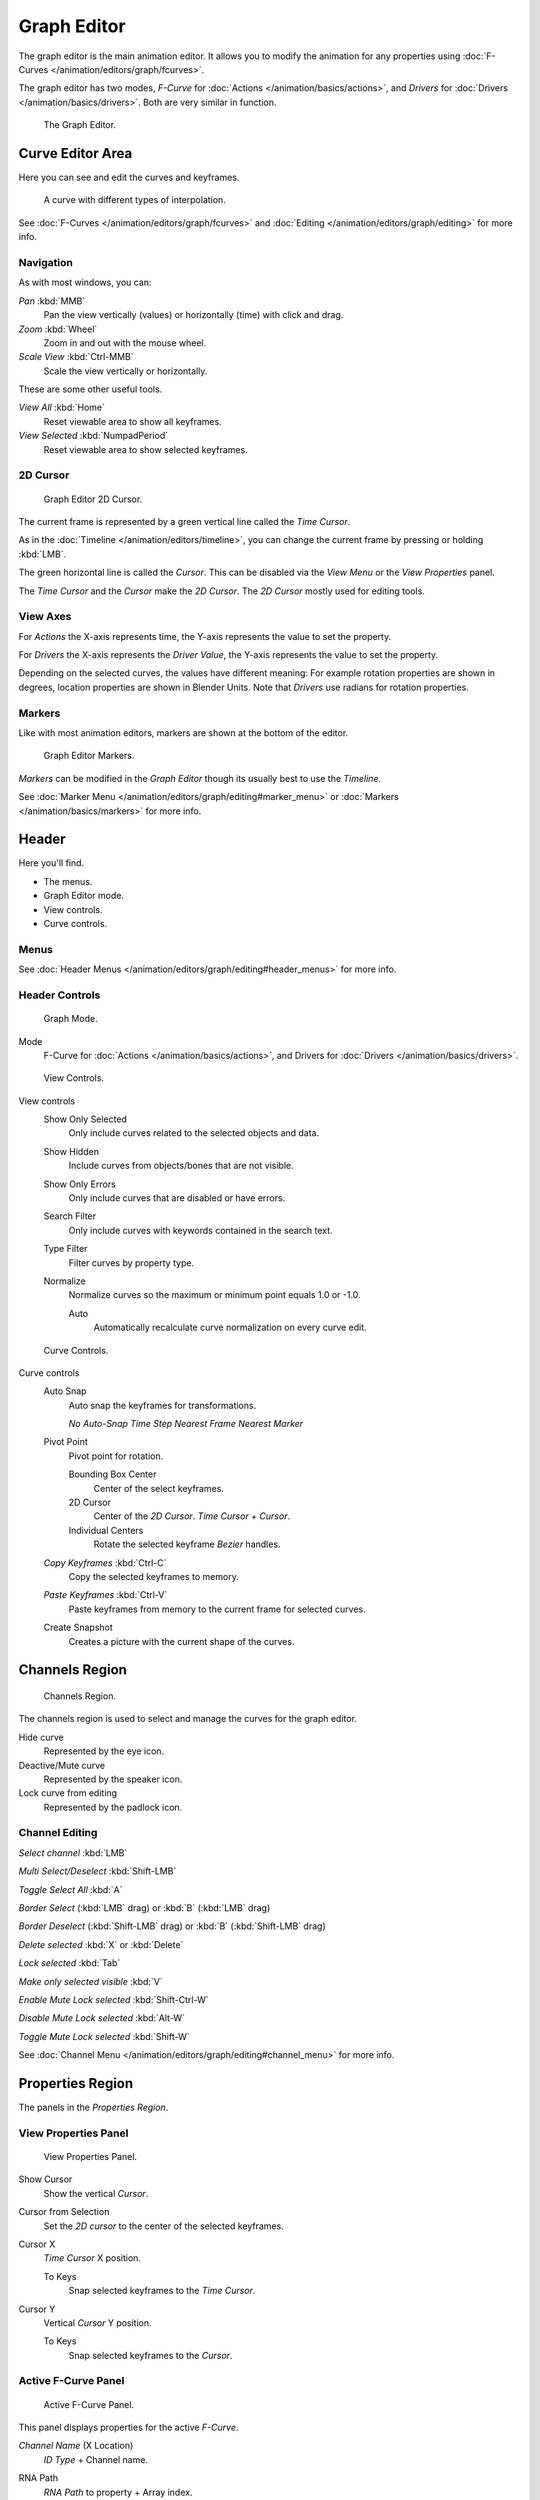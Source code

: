 
************
Graph Editor
************

The graph editor is the main animation editor.
It allows you to modify the animation for any properties using :doc:`F-Curves </animation/editors/graph/fcurves>`.

The graph editor has two modes, *F-Curve* for :doc:`Actions </animation/basics/actions>`,
and *Drivers* for :doc:`Drivers </animation/basics/drivers>`. Both are very similar in function.


.. figure:: /images/Doc_Graph_Editor.jpg
   :width: 600px

   The Graph Editor.


Curve Editor Area
=================

Here you can see and edit the curves and keyframes.


.. figure:: /images/Doc_Graph_Curve.jpg

   A curve with different types of interpolation.


See :doc:`F-Curves </animation/editors/graph/fcurves>`
and :doc:`Editing </animation/editors/graph/editing>` for more info.


Navigation
----------

As with most windows, you can:

*Pan* :kbd:`MMB`
   Pan the view vertically (values) or horizontally (time) with click and drag.

*Zoom* :kbd:`Wheel`
   Zoom in and out with the mouse wheel.

*Scale View* :kbd:`Ctrl-MMB`
   Scale the view vertically or horizontally.

These are some other useful tools.

*View All* :kbd:`Home`
   Reset viewable area to show all keyframes.

*View Selected* :kbd:`NumpadPeriod`
   Reset viewable area to show selected keyframes.


2D Cursor
---------

.. figure:: /images/Doc_Graph_2DCursor.jpg

   Graph Editor 2D Cursor.


The current frame is represented by a green vertical line called the *Time Cursor*.

As in the :doc:`Timeline </animation/editors/timeline>`,
you can change the current frame by pressing or holding :kbd:`LMB`.

The green horizontal line is called the *Cursor*.
This can be disabled via the *View Menu* or the *View Properties* panel.

The *Time Cursor* and the *Cursor* make the *2D Cursor*.
The *2D Cursor* mostly used for editing tools.


View Axes
---------

For *Actions* the X-axis represents time,
the Y-axis represents the value to set the property.

For *Drivers* the X-axis represents the *Driver Value*,
the Y-axis represents the value to set the property.

Depending on the selected curves, the values have different meaning:
For example rotation properties are shown in degrees,
location properties are shown in Blender Units.
Note that *Drivers* use radians for rotation properties.


Markers
-------

Like with most animation editors, markers are shown at the bottom of the editor.


.. figure:: /images/Doc_Graph_Markers.jpg

   Graph Editor Markers.


*Markers* can be modified in the *Graph Editor* though its usually best to use the *Timeline*.

See :doc:`Marker Menu </animation/editors/graph/editing#marker_menu>` or
:doc:`Markers </animation/basics/markers>` for more info.


Header
======

Here you'll find.


- The menus.
- Graph Editor mode.
- View controls.
- Curve controls.


Menus
-----

See :doc:`Header Menus </animation/editors/graph/editing#header_menus>` for more info.


Header Controls
---------------

.. figure:: /images/Doc_Graph_Header_Mode.jpg

   Graph Mode.


Mode
   F-Curve for :doc:`Actions </animation/basics/actions>`,
   and Drivers for :doc:`Drivers </animation/basics/drivers>`.


.. figure:: /images/Doc_Graph_Header_View.jpg

   View Controls.


View controls
   Show Only Selected
      Only include curves related to the selected objects and data.

   Show Hidden
      Include curves from objects/bones that are not visible.

   Show Only Errors
      Only include curves that are disabled or have errors.

   Search Filter
      Only include curves with keywords contained in the search text.

   Type Filter
      Filter curves by property type.

   Normalize
      Normalize curves so the maximum or minimum point equals 1.0 or -1.0.

      Auto
         Automatically recalculate curve normalization on every curve edit.


.. figure:: /images/Doc_Graph_Header_Edit.jpg

   Curve Controls.


Curve controls
   Auto Snap
      Auto snap the keyframes for transformations.

      *No Auto-Snap*
      *Time Step*
      *Nearest Frame*
      *Nearest Marker*

   Pivot Point
      Pivot point for rotation.

      Bounding Box Center
         Center of the select keyframes.

      2D Cursor
         Center of the *2D Cursor*. *Time Cursor* + *Cursor*.

      Individual Centers
         Rotate the selected keyframe *Bezier* handles.

   *Copy Keyframes* :kbd:`Ctrl-C`
      Copy the selected keyframes to memory.

   *Paste Keyframes* :kbd:`Ctrl-V`
      Paste keyframes from memory to the current frame for selected curves.

   Create Snapshot
      Creates a picture with the current shape of the curves.


Channels Region
===============

.. figure:: /images/Doc_Graph_Channels.jpg

   Channels Region.


The channels region is used to select and manage the curves for the graph editor.

Hide curve
   Represented by the eye icon.

Deactive/Mute curve
   Represented by the speaker icon.

Lock curve from editing
   Represented by the padlock icon.


Channel Editing
---------------

*Select channel* :kbd:`LMB`

*Multi Select/Deselect* :kbd:`Shift-LMB`

*Toggle Select All* :kbd:`A`

*Border Select* (:kbd:`LMB` drag) or :kbd:`B` (:kbd:`LMB` drag)

*Border Deselect* (:kbd:`Shift-LMB` drag) or :kbd:`B` (:kbd:`Shift-LMB` drag)

*Delete selected* :kbd:`X` or :kbd:`Delete`

*Lock selected* :kbd:`Tab`

*Make only selected visible* :kbd:`V`

*Enable Mute Lock selected* :kbd:`Shift-Ctrl-W`

*Disable Mute Lock selected* :kbd:`Alt-W`

*Toggle Mute Lock selected* :kbd:`Shift-W`

See :doc:`Channel Menu </animation/editors/graph/editing#channel_menu>` for more info.


Properties Region
=================

The panels in the *Properties Region*.


View Properties Panel
---------------------

.. figure:: /images/Doc_Graph_View_Properties_Panel.jpg

   View Properties Panel.


Show Cursor
   Show the vertical *Cursor*.

Cursor from Selection
   Set the *2D cursor* to the center of the selected keyframes.

Cursor X
   *Time Cursor* X position.

   To Keys
      Snap selected keyframes to the *Time Cursor*.

Cursor Y
   Vertical *Cursor* Y position.

   To Keys
      Snap selected keyframes to the *Cursor*.


Active F-Curve Panel
--------------------

.. figure:: /images/Doc_Graph_Active_Fcurve_Panel.jpg

   Active F-Curve Panel.


This panel displays properties for the active *F-Curve*.

*Channel Name* (X Location)
   *ID Type* + Channel name.

RNA Path
   *RNA Path* to property + Array index.

Color Mode
   *Color Mode* for the active *F-Curve*.

   Auto Rainbow
      Increment the *HUE* of the *F-Curve* color based on the channel index.

   Auto XYZ to RGB
      For property sets like location xyz, automatically set the set of colors to red, green, blue.

   User Defined
      Define a custom color for the active *F-Curve*.


Active Keyframe Panel
---------------------

.. figure:: /images/Doc_Graph_Active_Keyframe_Panel.jpg

   Active Keyframe Panel.


Interpolation
   Set the forward interpolation for the active keyframe.

   Constant
      Keep the same value till the next keyframe.

   Linear
      The difference between the next keyframe.

   Bezier
      Bezier interpolation to the next keyframe.

Key
   Frame
      Set the frame for the active keyframe.

   Value
      Set the value for the active keyframe.

Left Handle
   Set the position of the left interpolation handle for the active keyframe.

Right Handle
   Set the position of the right interpolation handle for the active keyframe.


Drivers Panel
-------------

.. figure:: /images/Doc_Graph_Drivers_Panel.jpg

   Drivers Panel.


See :doc:`Drivers Panel </animation/basics/drivers#drivers_panel>` for more info.


Modifiers Panel
---------------

.. figure:: /images/Doc_Graph_Modifiers_Panel.jpg

   Modifiers Panel.


See :doc:`F-Modifiers </animation/editors/graph/fmodifiers>` for more info.


See Also
========

- :doc:`Graph Editor - F-Curves </animation/editors/graph/fcurves>`
- :doc:`Graph Editor - F-Modifiers </animation/editors/graph/fmodifiers>`
- :doc:`Graph Editor - Editing </animation/editors/graph/editing>`
- :doc:`Actions </animation/basics/actions>`
- :doc:`Drivers </animation/basics/drivers>`


